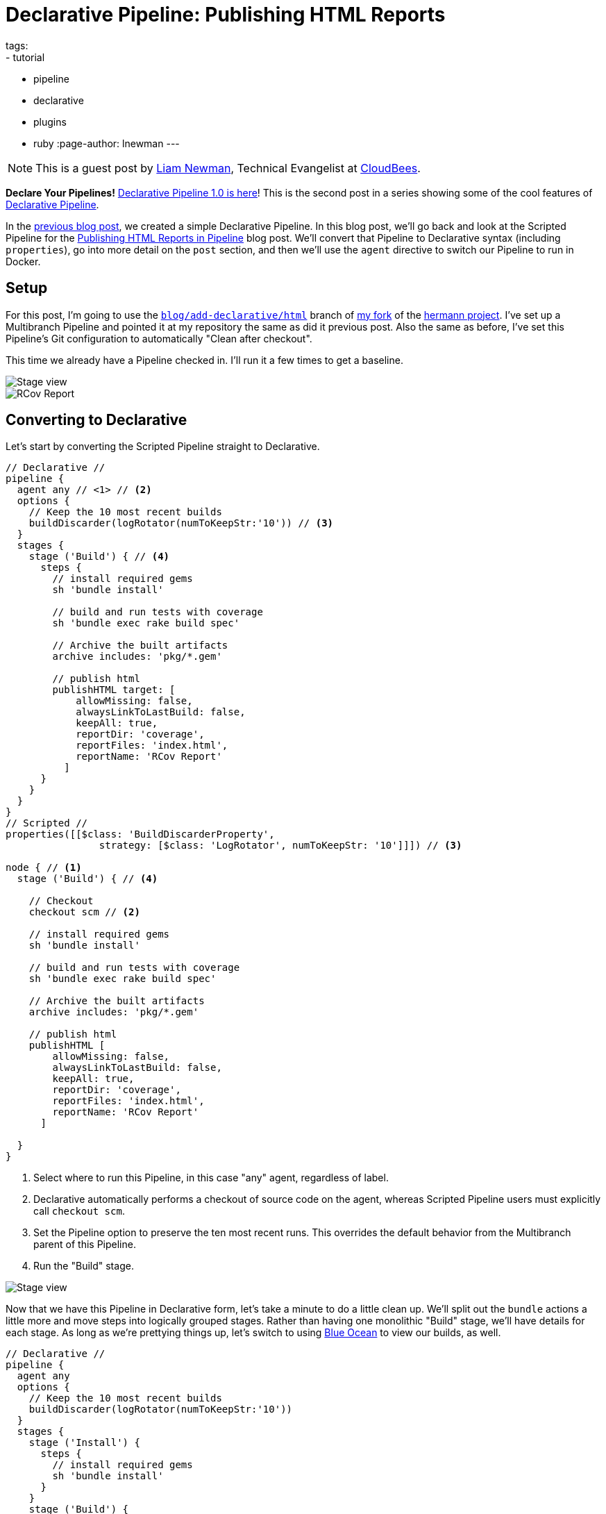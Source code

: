 = Declarative Pipeline: Publishing HTML Reports
tags:
- tutorial
- pipeline
- declarative
- plugins
- ruby
:page-author: lnewman
---

NOTE: This is a guest post by link:https://github.com/bitwiseman[Liam Newman],
Technical Evangelist at link:https://cloudbees.com[CloudBees].

**Declare Your Pipelines!**
link:/blog/2017/02/03/declarative-pipeline-ga/[Declarative Pipeline 1.0 is here]!
This is the second post in a series showing some of the cool features of
link:/doc/book/pipeline/syntax/#declarative-pipeline[Declarative Pipeline].

In the
link:/blog/2017/02/07/declarative-maven-project/[previous blog post],
we created a simple Declarative Pipeline.
In this blog post, we'll go back and look at the Scripted Pipeline for the
link:/blog/2016/07/01/html-publisher-plugin/[Publishing HTML Reports in Pipeline] blog post.
We'll convert that Pipeline to Declarative syntax (including `properties`), go
into more detail on the `post` section, and then we'll use the `agent`
directive to switch our Pipeline to run in Docker.

== Setup

For this post, I'm going to use the
link:https://github.com/bitwiseman/hermann/tree/blog/declarative/html[`blog/add-declarative/html`]
branch of
link:https://github.com/bitwiseman/hermann[my fork] of the
link:https://github.com/reiseburo/hermann[hermann project].
I've set up a Multibranch Pipeline and pointed it at my repository
the same as did it previous post.
Also the same as before, I've set this Pipeline's Git configuration to
automatically "Clean after checkout".

This time we already have a Pipeline checked in.
I'll run it a few times to get a baseline.

image::/images/post-images/2017-02-10/scripted-build.png[Stage view, role="center"]
image::/images/post-images/2017-02-10/scripted-rcov.png[RCov Report, role="center"]

== Converting to Declarative

Let's start by converting the Scripted Pipeline straight to Declarative.

[pipeline]
----
// Declarative //
pipeline {
  agent any // <1> // <2>
  options {
    // Keep the 10 most recent builds
    buildDiscarder(logRotator(numToKeepStr:'10')) // <3>
  }
  stages {
    stage ('Build') { // <4>
      steps {
        // install required gems
        sh 'bundle install'

        // build and run tests with coverage
        sh 'bundle exec rake build spec'

        // Archive the built artifacts
        archive includes: 'pkg/*.gem'

        // publish html
        publishHTML target: [
            allowMissing: false,
            alwaysLinkToLastBuild: false,
            keepAll: true,
            reportDir: 'coverage',
            reportFiles: 'index.html',
            reportName: 'RCov Report'
          ]
      }
    }
  }
}
// Scripted //
properties([[$class: 'BuildDiscarderProperty',
                strategy: [$class: 'LogRotator', numToKeepStr: '10']]]) // <3>

node { // <1>
  stage ('Build') { // <4>

    // Checkout
    checkout scm // <2>

    // install required gems
    sh 'bundle install'

    // build and run tests with coverage
    sh 'bundle exec rake build spec'

    // Archive the built artifacts
    archive includes: 'pkg/*.gem'

    // publish html
    publishHTML [
        allowMissing: false,
        alwaysLinkToLastBuild: false,
        keepAll: true,
        reportDir: 'coverage',
        reportFiles: 'index.html',
        reportName: 'RCov Report'
      ]

  }
}
----
<1> Select where to run this Pipeline, in this case "any" agent, regardless of label.
<2> Declarative automatically performs a checkout of source code on the agent,
    whereas Scripted Pipeline users must explicitly call `checkout scm`.
<3> Set the Pipeline option to preserve the ten most recent runs.
This overrides the default behavior from the Multibranch parent of this Pipeline.
<4> Run the "Build" stage.

image::/images/post-images/2017-02-10/declarative-build.png[Stage view, role="center"]

Now that we have this Pipeline in Declarative form, let's take a minute to do a
little clean up.  We'll split out the `bundle` actions a little more and move
steps into logically grouped stages.  Rather than having one monolithic "Build"
stage, we'll have details for each stage.  As long as we're prettying things
up, let's switch to using link:/projects/blueocean/[Blue Ocean] to view our
builds, as well.

[pipeline]
----
// Declarative //
pipeline {
  agent any
  options {
    // Keep the 10 most recent builds
    buildDiscarder(logRotator(numToKeepStr:'10'))
  }
  stages {
    stage ('Install') {
      steps {
        // install required gems
        sh 'bundle install'
      }
    }
    stage ('Build') {
      steps {
        // build
        sh 'bundle exec rake build'

        // Archive the built artifacts
        archive includes: 'pkg/*.gem'
      }
    }
    stage ('Test') {
      steps {
        // run tests with coverage
        sh 'bundle exec rake spec'

        // publish html
        publishHTML target: [
            allowMissing: false,
            alwaysLinkToLastBuild: false,
            keepAll: true,
            reportDir: 'coverage',
            reportFiles: 'index.html',
            reportName: 'RCov Report'
          ]
      }
    }
  }
}
// Scripted //
----

image::/images/post-images/2017-02-10/declarative-stages.png[Blue Ocean View, role="center"]

== Using `post` sections

This looks pretty good, but if we think about it
the `archive` and `publishHTML` steps are really post-stage actions.
They should only occur when the rest of their stage succeeds.
As our Pipeline gets more complex we might need to add actions that always happen
even if a stage or the Pipeline as a whole fail.

In Scripted Pipeline, we would use `try-catch-finally`,
but we cannot do that in Declarative.
One of the defining features of the Declarative Pipeline
is that it does not allow script-based control structures
such as `for` loops, `if-then-else` blocks, or `try-catch-finally` blocks.
Of course, internally Step implementations can still contain whatever conditional logic they want,
but the Declarative Pipeline cannot.

Instead of free-form conditional logic,
Declarative Pipeline provides a set of Pipeline-specific controls:
link:/doc/book/pipeline/syntax/#when[`when` directives], which we'll look at in
a later blog post in this series, control whether to execute the steps in a stage,
and
link:/doc/book/pipeline/syntax/#post[`post` sections]
control which actions to take based on result of a single stage
or a whole Pipeline.  `post` supports a number of
link:/doc/book/pipeline/syntax/#post-conditions[run conditions],
including `always` (execute no matter what) and `changed`
(execute when the result differs from previous run).
We'll use `success` to run `archive` and `publishHTML` when their respective stages complete.
We'll also use an `always` block with a placeholder for sending notifications,
which I'll implement in the next blog post.

[pipeline]
----
// Declarative //
pipeline {
  agent any
  options {
    // Only keep the 10 most recent builds
    buildDiscarder(logRotator(numToKeepStr:'10'))
  }
  stages {
    stage ('Install') {
      steps {
        // install required gems
        sh 'bundle install'
      }
    }
    stage ('Build') {
      steps {
        // build
        sh 'bundle exec rake build'
      }

      post {
        success {
          // Archive the built artifacts
          archive includes: 'pkg/*.gem'
        }
      }
    }
    stage ('Test') {
      steps {
        // run tests with coverage
        sh 'bundle exec rake spec'
      }

      post {
        success {
          // publish html
          publishHTML target: [
              allowMissing: false,
              alwaysLinkToLastBuild: false,
              keepAll: true,
              reportDir: 'coverage',
              reportFiles: 'index.html',
              reportName: 'RCov Report'
            ]
        }
      }
    }
  }
  post {
    always {
      echo "Send notifications for result: ${currentBuild.result}"
    }
  }
}
// Scripted //
----

== Switching `agent` to run in Docker

`agent` can actually accept
link:/doc/book/pipeline/syntax/#agent-parameters[several other parameters] instead of `any`.
We could filter on `label "some-label"`, for example,
which would be the equivalent of `node ('some-label')` in Scripted Pipeline.
However, `agent` also lets us just as easily switch to using a Docker container,
which replaces a more complicated set of changes in Scripted Pipeline:

////
Since this is a partial, non-copyable, Declarative Pipeline it shouldn't use
[pipeline] so it's not presented as a Jenkinsfile
////
[source,groovy]
----
pipeline {
  agent {
    // Use docker container
    docker {
      image 'ruby:2.3'
    }
  }
  /* ... unchanged ... */
}
----

If I needed to, I could add a `label` filter under `docker`
to select a node to host the Docker container.
I already have Docker available on all my agents, so I don't need `label` -
this works as is.
As you can see below, the Docker container spins up at the start of the run
and the pipeline runs inside it.  Simple!

image::/images/post-images/2017-02-10/declarative-docker.png[Docker Container Started, role="center"]


== Conclusion

At first glance, the Declarative Pipeline's removal of control structures seems
like it would be too constrictive.  However, it replaces those structures with
facilities like the `post` section, that give us reasonable control over the
flow of our Pipeline while still improving readability and maintainability.
In the next blog post, we'll add notifications to this pipeline
and look at how to use Shared Libraries with Declarative
Pipeline to share code and keep Pipelines easy to understand.


== Links

* plugin:pipeline-model-definition[Declarative Pipeline plugin]
* link:/doc/book/pipeline/syntax/#declarative-pipeline[Declarative Pipeline Syntax Reference]
* link:https://github.com/bitwiseman/hermann/tree/blog/declarative/html[Pipeline source for this post]
